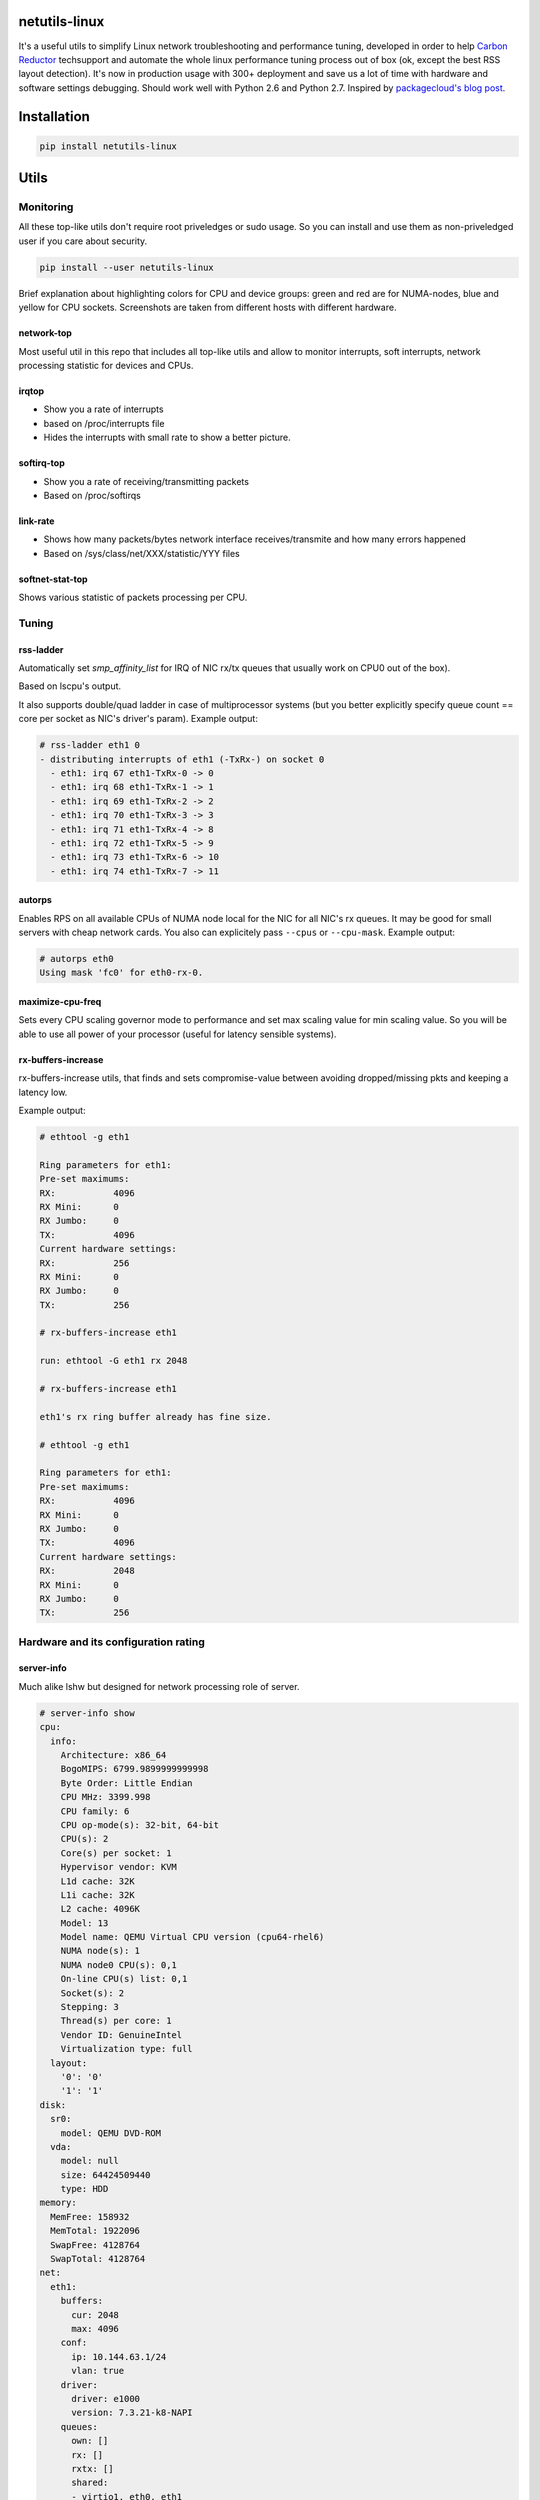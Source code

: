netutils-linux
==============

.. |travis| image:: https://travis-ci.org/strizhechenko/netutils-linux.svg?branch=master
   :target: https://travis-ci.org/strizhechenko/netutils-linux
.. |landscape| image:: https://landscape.io/github/strizhechenko/netutils-linux/master/landscape.svg?style=flat
   :target: https://landscape.io/github/strizhechenko/netutils-linux/master
.. |pypi| image:: https://badge.fury.io/py/netutils-linux.svg
   :target: https://badge.fury.io/py/netutils-linux
.. |license| image:: https://img.shields.io/badge/License-MIT-yellow.svg?colorB=green
   :target: https://opensource.org/licenses/MIT
.. |pyversions| image:: https://img.shields.io/pypi/pyversions/netutils-linux.svg?colorB=green
   :target: https://pypi.python.org/pypi/netutils-linux

|travis| |landscape| |pypi| |license| |pyversions|

It's a useful utils to simplify Linux network troubleshooting and performance tuning, developed in order to help `Carbon Reductor`_ techsupport and automate the whole linux performance tuning process out of box (ok, except the best RSS layout detection). It's now in production usage with 300+ deployment and save us a lot of time with hardware and software settings debugging. Should work well with Python 2.6 and Python 2.7. Inspired by `packagecloud's blog post`_.

.. _packagecloud's blog post: https://blog.packagecloud.io/eng/2016/06/22/monitoring-tuning-linux-networking-stack-receiving-data/
.. _Carbon Reductor: http://www.carbonsoft.ru/products/carbon-reductor-5/

Installation
============

.. code:: shell

  pip install netutils-linux

Utils
=====

Monitoring
----------

All these top-like utils don't require root priveledges or sudo usage. So you can install and use them as non-priveledged user if you care about security.

.. code:: shell

  pip install --user netutils-linux

Brief explanation about highlighting colors for CPU and device groups: green and red are for NUMA-nodes, blue and yellow for CPU sockets. Screenshots are taken from different hosts with different hardware.

network-top
~~~~~~~~~~~
Most useful util in this repo that includes all top-like utils and allow to monitor interrupts, soft interrupts, network processing statistic for devices and CPUs.

.. image:: https://cloud.githubusercontent.com/assets/3813830/26570951/acacf18c-452c-11e7-8fe7-5d0952f39d8b.gif

irqtop
~~~~~~
- Show you a rate of interrupts
- based on /proc/interrupts file
- Hides the interrupts with small rate to show a better picture.

.. image:: https://user-images.githubusercontent.com/3813830/26898412-470d2ddc-4be5-11e7-9b57-8bb3248db896.gif

softirq-top
~~~~~~~~~~~
- Show you a rate of receiving/transmitting packets
- Based on /proc/softirqs

.. image:: https://user-images.githubusercontent.com/3813830/26898413-470e6b98-4be5-11e7-8e11-c0caabfb8f5f.gif

link-rate
~~~~~~~~~
- Shows how many packets/bytes network interface receives/transmite and how many errors happened
- Based on /sys/class/net/XXX/statistic/YYY files

.. image:: https://user-images.githubusercontent.com/3813830/26898411-4707ebec-4be5-11e7-8013-aff315bc07d0.gif

softnet-stat-top
~~~~~~~~~~~~~~~~
Shows various statistic of packets processing per CPU.

.. image:: https://user-images.githubusercontent.com/3813830/26898415-4726de3a-4be5-11e7-8003-7b4bb358111c.gif

Tuning
------

rss-ladder
~~~~~~~~~~
Automatically set `smp_affinity_list` for IRQ of NIC rx/tx queues that usually work on CPU0 out of the box).

Based on lscpu's output.

It also supports double/quad ladder in case of multiprocessor systems (but you better explicitly specify queue count == core per socket as NIC's driver's param). Example output:

.. code::

  # rss-ladder eth1 0
  - distributing interrupts of eth1 (-TxRx-) on socket 0
    - eth1: irq 67 eth1-TxRx-0 -> 0
    - eth1: irq 68 eth1-TxRx-1 -> 1
    - eth1: irq 69 eth1-TxRx-2 -> 2
    - eth1: irq 70 eth1-TxRx-3 -> 3
    - eth1: irq 71 eth1-TxRx-4 -> 8
    - eth1: irq 72 eth1-TxRx-5 -> 9
    - eth1: irq 73 eth1-TxRx-6 -> 10
    - eth1: irq 74 eth1-TxRx-7 -> 11

autorps
~~~~~~~
Enables RPS on all available CPUs of NUMA node local for the NIC for all NIC's rx queues. It may be good for small servers with cheap network cards. You also can explicitely pass ``--cpus`` or ``--cpu-mask``. Example output:

.. code::

  # autorps eth0
  Using mask 'fc0' for eth0-rx-0.

maximize-cpu-freq
~~~~~~~~~~~~~~~~~
Sets every CPU scaling governor mode to performance and set max scaling value for min scaling value. So you will be able to use all power of your processor (useful for latency sensible systems).

rx-buffers-increase
~~~~~~~~~~~~~~~~~~~
rx-buffers-increase utils, that finds and sets compromise-value between avoiding dropped/missing pkts and keeping a latency low.

Example output:

.. code::

  # ethtool -g eth1

  Ring parameters for eth1:
  Pre-set maximums:
  RX:		4096
  RX Mini:	0
  RX Jumbo:	0
  TX:		4096
  Current hardware settings:
  RX:		256
  RX Mini:	0
  RX Jumbo:	0
  TX:		256

  # rx-buffers-increase eth1

  run: ethtool -G eth1 rx 2048

  # rx-buffers-increase eth1

  eth1's rx ring buffer already has fine size.

  # ethtool -g eth1

  Ring parameters for eth1:
  Pre-set maximums:
  RX:		4096
  RX Mini:	0
  RX Jumbo:	0
  TX:		4096
  Current hardware settings:
  RX:		2048
  RX Mini:	0
  RX Jumbo:	0
  TX:		256

Hardware and its configuration rating
-------------------------------------

server-info
~~~~~~~~~~~
Much alike lshw but designed for network processing role of server.

.. code::

  # server-info show
  cpu:
    info:
      Architecture: x86_64
      BogoMIPS: 6799.9899999999998
      Byte Order: Little Endian
      CPU MHz: 3399.998
      CPU family: 6
      CPU op-mode(s): 32-bit, 64-bit
      CPU(s): 2
      Core(s) per socket: 1
      Hypervisor vendor: KVM
      L1d cache: 32K
      L1i cache: 32K
      L2 cache: 4096K
      Model: 13
      Model name: QEMU Virtual CPU version (cpu64-rhel6)
      NUMA node(s): 1
      NUMA node0 CPU(s): 0,1
      On-line CPU(s) list: 0,1
      Socket(s): 2
      Stepping: 3
      Thread(s) per core: 1
      Vendor ID: GenuineIntel
      Virtualization type: full
    layout:
      '0': '0'
      '1': '1'
  disk:
    sr0:
      model: QEMU DVD-ROM
    vda:
      model: null
      size: 64424509440
      type: HDD
  memory:
    MemFree: 158932
    MemTotal: 1922096
    SwapFree: 4128764
    SwapTotal: 4128764
  net:
    eth1:
      buffers:
        cur: 2048
        max: 4096
      conf:
        ip: 10.144.63.1/24
        vlan: true
      driver:
        driver: e1000
        version: 7.3.21-k8-NAPI
      queues:
        own: []
        rx: []
        rxtx: []
        shared:
        - virtio1, eth0, eth1
        tx: []
        unknown: []

It also can rate hardware and its features in range of 1..10.

.. code::

  # server-info rate
  cpu:
    BogoMIPS: 7
    CPU MHz: 7
    CPU(s): 1
    Core(s) per socket: 1
    L3 cache: 1
    Socket(s): 10
    Thread(s) per core: 10
    Vendor ID: 10
   disk:
     sr0:
       size: 1
       type: 2
     vda:
       size: 1
       type: 1
   memory:
     MemTotal: 1
     SwapTotal: 10
   net:
     eth1:
       buffers:
         cur: 5
         max: 10
       driver: 1
       queues: 1
   system:
     Hypervisor vendor: 1
     Virtualization type: 1
